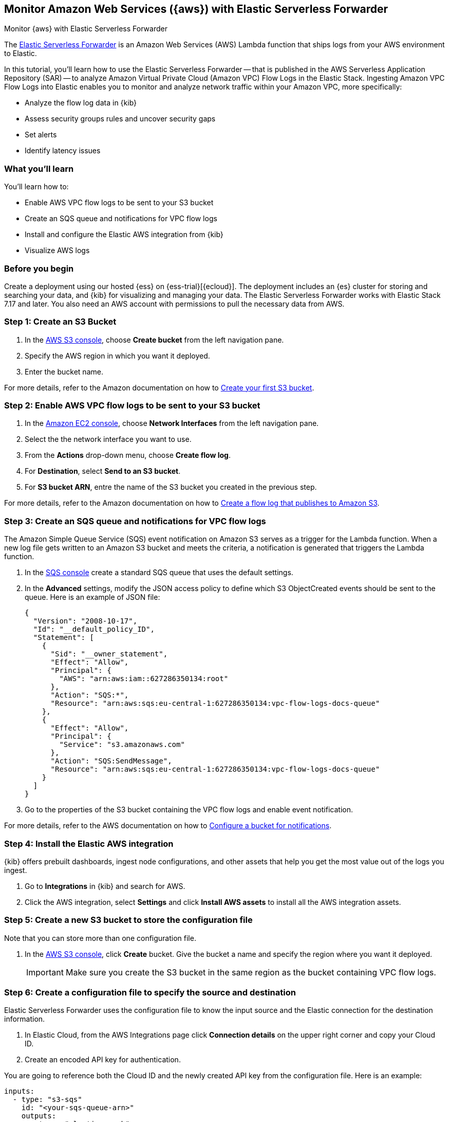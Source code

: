 [[monitor-aws-esf]]
== Monitor Amazon Web Services ({aws}) with Elastic Serverless Forwarder

++++
<titleabbrev>Monitor {aws} with Elastic Serverless Forwarder</titleabbrev>
++++

The https://www.elastic.co/guide/en/esf/current/aws-elastic-serverless-forwarder.html[Elastic Serverless Forwarder] is an Amazon Web Services (AWS) Lambda function that ships logs from your AWS environment to Elastic. 

In this tutorial, you'll learn how to use the Elastic Serverless Forwarder -- that is published in the AWS Serverless Application Repository (SAR) -- to analyze Amazon Virtual Private Cloud (Amazon VPC) Flow Logs in the Elastic Stack.
Ingesting Amazon VPC Flow Logs into Elastic enables you to monitor and analyze network traffic within your Amazon VPC, more specifically:

- Analyze the flow log data in {kib}
- Assess security groups rules and uncover security gaps
- Set alerts
- Identify latency issues

[discrete]
[[aws-esf-what-you-learn]]
=== What you'll learn

You'll learn how to:

- Enable AWS VPC flow logs to be sent to your S3 bucket
- Create an SQS queue and notifications for VPC flow logs
- Install and configure the Elastic AWS integration from {kib}
- Visualize AWS logs

[discrete]
[[aws-esf-prerequisites]]
=== Before you begin

Create a deployment using our hosted {ess} on {ess-trial}[{ecloud}].
The deployment includes an {es} cluster for storing and searching your data, and {kib} for visualizing and managing your data. The Elastic Serverless Forwarder works with Elastic Stack 7.17 and later.
You also need an AWS account with permissions to pull the necessary data from AWS.

[discrete]
[[esf-step-one]]
=== Step 1: Create an S3 Bucket

1. In the https://s3.console.aws.amazon.com/s3[AWS S3 console], choose *Create bucket* from the left navigation pane. 
2. Specify the AWS region in which you want it deployed.
3. Enter the bucket name.

For more details, refer to the Amazon documentation on how to https://docs.aws.amazon.com/AmazonS3/latest/userguide/creating-bucket.html[Create your first S3 bucket].

[discrete]
[[esf-step-two]]
=== Step 2: Enable AWS VPC flow logs to be sent to your S3 bucket

1. In the https://console.aws.amazon.com/ec2/[Amazon EC2 console], choose *Network Interfaces* from the left navigation pane.
2. Select the the network interface you want to use.
3. From the *Actions* drop-down menu, choose *Create flow log*.
4. For *Destination*, select *Send to an S3 bucket*.
5. For *S3 bucket ARN*, entre the name of the S3 bucket you created in the previous step. 

For more details, refer to the Amazon documentation on how to https://docs.aws.amazon.com/vpc/latest/userguide/flow-logs-s3.html[Create a flow log that publishes to Amazon S3].

[discrete]
[[esf-step-three]]
=== Step 3: Create an SQS queue and notifications for VPC flow logs

The Amazon Simple Queue Service (SQS) event notification on Amazon S3 serves as a trigger for the Lambda function. When a new log file gets written to an Amazon S3 bucket and meets the criteria, a notification is generated that triggers the Lambda function.

. In the https://console.aws.amazon.com/sqs/[SQS console] create a standard SQS queue that uses the default settings.
. In the *Advanced* settings, modify the JSON access policy to define which S3 ObjectCreated events should be sent to the queue.
Here is an example of JSON file:
+
[source,json]
----
{
  "Version": "2008-10-17",
  "Id": "__default_policy_ID",
  "Statement": [
    {
      "Sid": "__owner_statement",
      "Effect": "Allow",
      "Principal": {
        "AWS": "arn:aws:iam::627286350134:root"
      },
      "Action": "SQS:*",
      "Resource": "arn:aws:sqs:eu-central-1:627286350134:vpc-flow-logs-docs-queue"
    },
    {
      "Effect": "Allow",
      "Principal": {
        "Service": "s3.amazonaws.com"
      },
      "Action": "SQS:SendMessage",
      "Resource": "arn:aws:sqs:eu-central-1:627286350134:vpc-flow-logs-docs-queue"
    }
  ]
}
----

. Go to the properties of the S3 bucket containing the VPC flow logs and enable event notification.

For more details, refer to the AWS documentation on how to https://docs.aws.amazon.com/AmazonS3/latest/userguide/ways-to-add-notification-config-to-bucket.html[Configure a bucket for notifications].

[discrete]
[[esf-step-four]]
=== Step 4: Install the Elastic AWS integration 

{kib} offers prebuilt dashboards, ingest node configurations, and other assets that help you get the most value out of the logs you ingest. 

. Go to *Integrations* in {kib} and search for AWS. 
. Click the AWS integration, select *Settings* and click *Install AWS assets* to install all the AWS integration assets.

[discrete]
[[esf-step-five]]
=== Step 5: Create a new S3 bucket to store the configuration file

Note that you can store more than one configuration file.

. In the https://s3.console.aws.amazon.com/s3[AWS S3 console], click *Create* bucket. Give the bucket a name and specify the region where you want it deployed.
+
IMPORTANT: Make sure you create the S3 bucket in the same region as the bucket containing VPC flow logs.

[discrete]
[[esf-step-six]]
=== Step 6: Create a configuration file to specify the source and destination  

Elastic Serverless Forwarder uses the configuration file to know the input source and the Elastic connection for the destination information.

. In Elastic Cloud, from the AWS Integrations page click *Connection details* on the upper right corner and copy your Cloud ID. 
. Create an encoded API key for authentication. 

You are going to reference both the Cloud ID and the newly created API key from the configuration file. Here is an example:

[source,yml]
----
inputs:
  - type: "s3-sqs"
    id: "<your-sqs-queue-arn>"
    outputs:
      - type: "elasticsearch"
        args:
          cloud_id: "<your-cloud-id>"
          api_key: “<your-api-key>>"
----

. Upload the configuration file you have just created to the S3 bucket you created at step 5.

[discrete]
[[esf-step-seven]]
=== Step 7: Ingest VPC flow logs into Elastic

Deploy the Elastic Serverless Forwarder from AWS SAR and provide appropriate configurations for the Lambda function to start ingesting VPC flow logs into Elastic.

. From the Lambda console select *Applications* and click *Create Application*.
. From the *Serverless application*, sleect *elastic-serverless-forwarder*.
. On the *Review, configure and deploy* page, fill in the following fields:
+
- *ElasticServerlessForwarderS3Buckets*: Specify the ARN of the S3 Bucket you created at step 1 where the VPC Flow Logs are sent.
+
- *ElasticServerlessForwarderS3ConfigFile*: Specify the URL of configuration file in the format "s3://bucket-name/config-file-name".
+
- *ElasticServerlessForwarderS3SQSEvents*: Specify the S3 SQS Notifications queue used as the trigger of the Lambda function. The value is the ARN of the SQS Queue you created on step 3.

The above values are used by the Lambda deployment to create minimal IAM policies and set up the environment variables for the Lambda function to execute properly.
The deployed Lambda will read the VPC flow log files as they get written to the S3 bucket and send it to Elastic.

[discrete]
[[esf-step-eight]]
=== Step 8: Visualize AWS logs

Navigate to Kibana to see your logs parsed and visualized in the [Logs AWS] VPC Flow Log Overview dashboard.



Reuse content from this blog: https://www.elastic.co/blog/elastic-and-aws-serverless-application-repository-speed-time-to-actionable-insights-with-frictionless-log-ingestion-from-amazon-s3